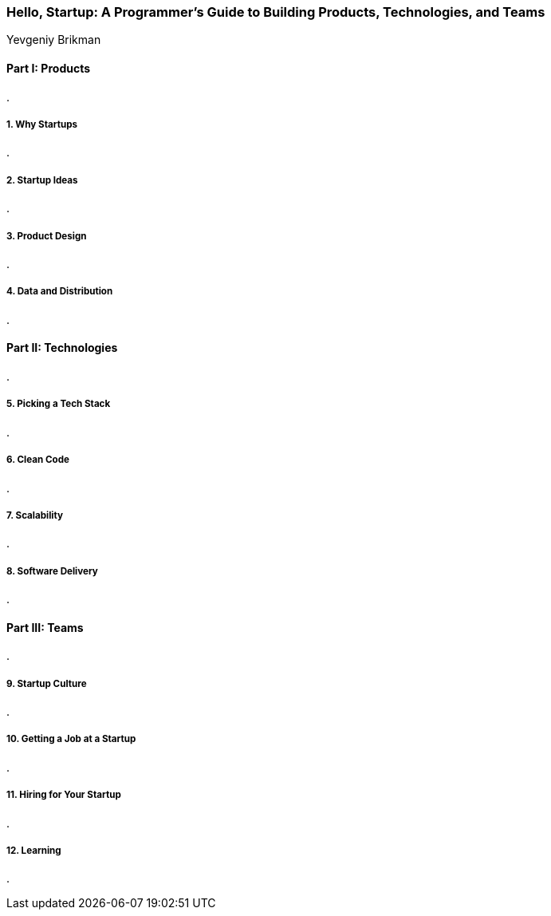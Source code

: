 === Hello, Startup: A Programmer's Guide to Building Products, Technologies, and Teams
Yevgeniy Brikman

:dsa: {'subjects': ['Business'], 'rating': 3}

==== Part I: Products

.

===== 1. Why Startups

.

===== 2. Startup Ideas

.

===== 3. Product Design

.

===== 4. Data and Distribution

.

==== Part II: Technologies

.

===== 5. Picking a Tech Stack

.

===== 6. Clean Code

.

===== 7. Scalability

.

===== 8. Software Delivery

.

==== Part III: Teams

.

===== 9. Startup Culture

.

===== 10. Getting a Job at a Startup

.

===== 11. Hiring for Your Startup

.

===== 12. Learning

.
